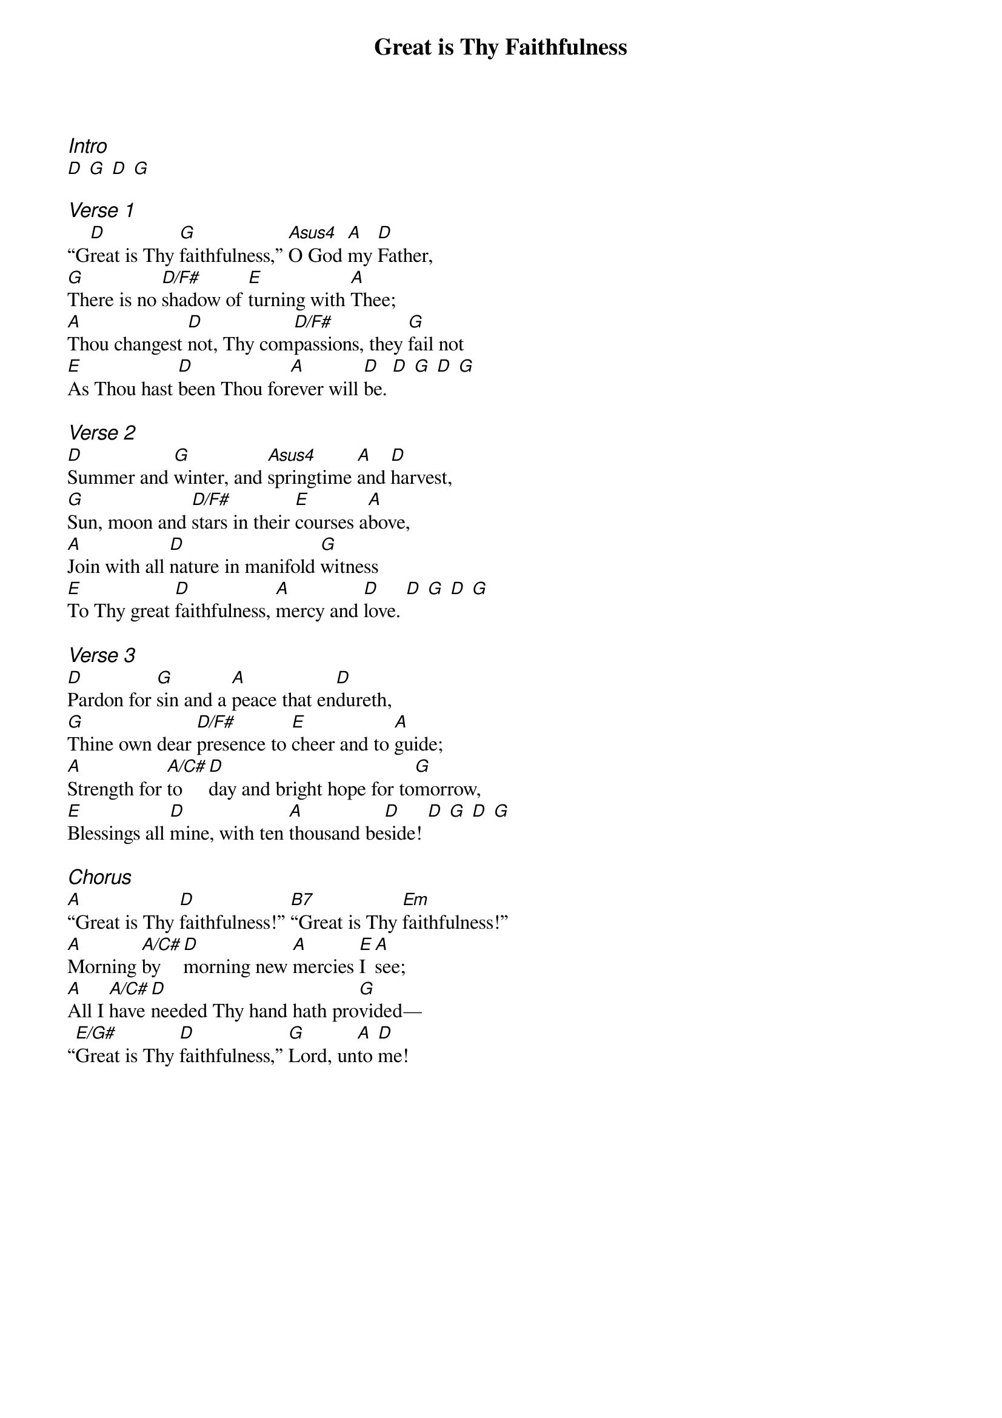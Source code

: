 {title: Great is Thy Faithfulness}
{ng}
{columns: 1}
{ci:Intro}
[D] [G] [D] [G]

{ci:Verse 1}
“G[D]reat is Thy [G]faithfulness,” [Asus4]O God [A]my [D]Father,
[G]There is no [D/F#]shadow of [E]turning with [A]Thee;
[A]Thou changest [D]not, Thy com[D/F#]passions, they [G]fail not
[E]As Thou hast [D]been Thou for[A]ever will [D]be. [D] [G] [D] [G]

{ci:Verse 2}
[D]Summer and [G]winter, and [Asus4]springtime [A]and [D]harvest,
[G]Sun, moon and [D/F#]stars in their [E]courses a[A]bove,
[A]Join with all [D]nature in manifold [G]witness
[E]To Thy great [D]faithfulness, [A]mercy and [D]love. [D] [G] [D] [G]

{ci:Verse 3}
[D]Pardon for [G]sin and a [A]peace that en[D]dureth,
[G]Thine own dear [D/F#]presence to [E]cheer and to [A]guide;
[A]Strength for [A/C#]to[D]day and bright hope for to[G]morrow,
[E]Blessings all [D]mine, with ten [A]thousand be[D]side! [D] [G] [D] [G]

{ci:Chorus}
[A]“Great is Thy [D]faithfulness!” [B7]“Great is Thy [Em]faithfulness!”
[A]Morning [A/C#]by [D]morning new [A]mercies [E]I [A]see;
[A]All I [A/C#]have [D]needed Thy hand hath pro[G]vided—
“[E/G#]Great is Thy [D]faithfulness,” [G]Lord, un[A]to [D]me!
